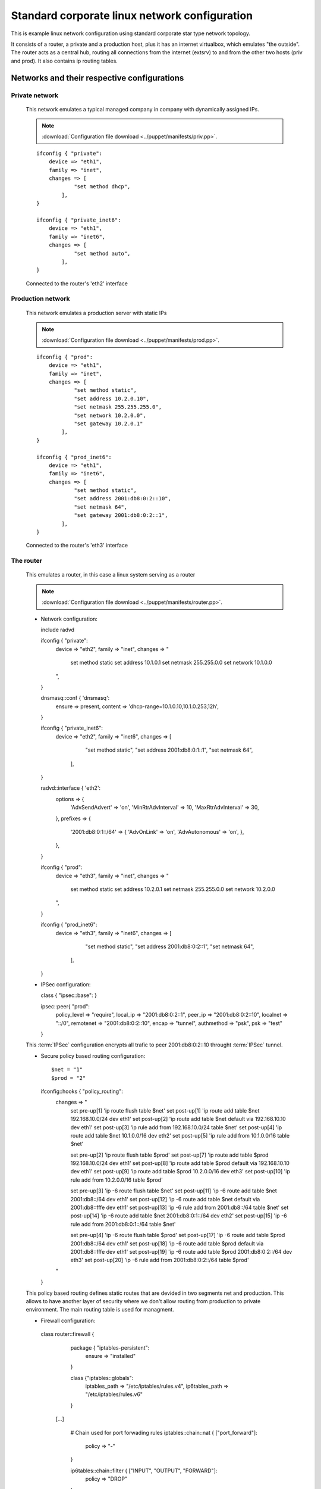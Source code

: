 ==============================================
Standard corporate linux network configuration
==============================================

This is example linux network configuration using standard corporate star type 
network topology. 

It consists of a router, a private and a production host, plus it has an internet
virtualbox, which emulates "the outside". The router acts as a central hub,
routing all connections from the internet (extsrv) to and from the other two hosts
(priv and prod). It also contains ip routing tables.

.. image:: _static/stcorptop.png
    :width: 100%

--------------------------------------------
Networks and their respective configurations
--------------------------------------------

_______________
Private network
_______________

  This network emulates a typical managed company in company with dynamically assigned
  IPs.

  .. note::

    :download:`Configuration file download <../puppet/manifests/priv.pp>`.

  ::

    ifconfig { "private":
        device => "eth1",
        family => "inet",
        changes => [
                "set method dhcp",
            ],
    }

    ifconfig { "private_inet6":
        device => "eth1",
        family => "inet6",
        changes => [
                "set method auto",
            ],
    }

  Connected to the router's 'eth2' interface

__________________
Production network
__________________

  This network emulates a production server with static IPs

  .. note::

    :download:`Configuration file download <../puppet/manifests/prod.pp>`.

  ::

    ifconfig { "prod":
        device => "eth1",
        family => "inet",
        changes => [
                "set method static",
                "set address 10.2.0.10",
                "set netmask 255.255.255.0",
                "set network 10.2.0.0",
                "set gateway 10.2.0.1"
            ],
    }

    ifconfig { "prod_inet6":
        device => "eth1",
        family => "inet6",
        changes => [
                "set method static",
                "set address 2001:db8:0:2::10",
                "set netmask 64",
                "set gateway 2001:db8:0:2::1",
            ],
    }
  

  Connected to the router's 'eth3' interface

__________
The router
__________

  This emulates a router, in this case a linux system serving as a router

  .. note::

    :download:`Configuration file download <../puppet/manifests/router.pp>`.

  * Network configuration::

    include radvd

    ifconfig { "private":
        device => "eth2",
        family => "inet",
        changes => "
            set method static
            set address 10.1.0.1
            set netmask 255.255.0.0
            set network 10.1.0.0
        ",
    }

    dnsmasq::conf { 'dnsmasq':
        ensure  => present,
        content => 'dhcp-range=10.1.0.10,10.1.0.253,12h',
    }

    ifconfig { "private_inet6":
        device => "eth2",
        family => "inet6",
        changes => [
                "set method static",
                "set address 2001:db8:0:1::1",
                "set netmask 64",
            ],
    }

    radvd::interface { 'eth2':
        options => {
            'AdvSendAdvert'     => 'on',
            'MinRtrAdvInterval' => 10,
            'MaxRtrAdvInterval' => 30,
        },
        prefixes => {
            '2001:db8:0:1::/64' => {
            'AdvOnLink'     => 'on',
            'AdvAutonomous' => 'on',
            },
        },
    }

    ifconfig { "prod":
        device => "eth3",
        family => "inet",
        changes => "
            set method static
            set address 10.2.0.1
            set netmask 255.255.0.0
            set network 10.2.0.0
        ",
    }

    ifconfig { "prod_inet6":
        device => "eth3",
        family => "inet6",
        changes => [
                "set method static",
                "set address 2001:db8:0:2::1",
                "set netmask 64",
            ],
    
    }

  * IPSec configuration::

    class { "ipsec::base": }

    ipsec::peer{ "prod":
        policy_level => "require",
        local_ip => "2001:db8:0:2::1",
        peer_ip => "2001:db8:0:2::10",
        localnet => "::/0", 
        remotenet => "2001:db8:0:2::10",
        encap => "tunnel",
        authmethod => "psk",
        psk => "test"
    }

  This :term:`IPSec` configuration encrypts all trafic to peer 2001:db8:0:2::10
  throught :term:`IPSec` tunnel.

  * Secure policy based routing configuration::

    $net = "1"
    $prod = "2"
    ifconfig::hooks { "policy_routing":
        changes => "
            set pre-up[1] 'ip route flush table $net'
            set post-up[1] 'ip route add table $net 192.168.10.0/24 dev eth1'
            set post-up[2] 'ip route add table $net default via 192.168.10.10 dev eth1'
            set post-up[3] 'ip rule add from 192.168.10.0/24 table $net'
            set post-up[4] 'ip route add table $net 10.1.0.0/16 dev eth2'
            set post-up[5] 'ip rule add from 10.1.0.0/16 table $net'
            
            set pre-up[2] 'ip route flush table $prod'
            set post-up[7] 'ip route add table $prod 192.168.10.0/24 dev eth1'
            set post-up[8] 'ip route add table $prod default via 192.168.10.10 dev eth1'
            set post-up[9] 'ip route add table $prod 10.2.0.0/16 dev eth3'
            set post-up[10] 'ip rule add from 10.2.0.0/16 table $prod'


            set pre-up[3] 'ip -6 route flush table $net'
            set post-up[11] 'ip -6 route add table $net 2001:db8::/64 dev eth1'
            set post-up[12] 'ip -6 route add table $net default via 2001:db8::fffe dev eth1'
            set post-up[13] 'ip -6 rule add from 2001:db8::/64 table $net'
            set post-up[14] 'ip -6 route add table $net 2001:db8:0:1::/64 dev eth2'
            set post-up[15] 'ip -6 rule add from 2001:db8:0:1::/64 table $net'

            set pre-up[4] 'ip -6 route flush table $prod'
            set post-up[17] 'ip -6 route add table $prod 2001:db8::/64 dev eth1'
            set post-up[18] 'ip -6 route add table $prod default via 2001:db8::fffe dev eth1'
            set post-up[19] 'ip -6 route add table $prod 2001:db8:0:2::/64 dev eth3'
            set post-up[20] 'ip -6 rule add from 2001:db8:0:2::/64 table $prod'
        "
    }

  This policy based routing defines static routes that are devided in two segments
  net and production. This allows to have another layer of security where we don't
  allow routing from production to private environment. The main routing table is
  used for managment.

  * Firewall configuration::

   class router::firewall {
        package { "iptables-persistent":
            ensure => "installed"
        }

        class {"iptables::globals":
            iptables_path => "/etc/iptables/rules.v4",
            ip6tables_path => "/etc/iptables/rules.v6"
        }

    [...]

        # Chain used for port forwading rules
        iptables::chain::nat { ["port_forward"]:
            policy => "-"
        }

        ip6tables::chain::filter { ["INPUT", "OUTPUT", "FORWARD"]:
            policy => "DROP"
        }

        iptables::chain::nat { ["PREROUTING", "POSTROUTING", "INPUT", "OUTPUT"]:
            policy => "ACCEPT"
        }

    [...]

    class router::firewall::ext {
        require("router::firewall")

        # Chain used for port forwading rules
        ip6tables::chain::filter { ["ext_icmpv6"]:
            policy => "-"
        }

        port_forward { "port_forward_65500":
            interface => "eth1",
            ip => "10.2.0.10",
            ip6 => "2001:db8:0:2::10",
            port => "22"
        }

        port_forward { "port_forward_80":
            interface => "eth1",
            ip => "10.2.0.10",
            ip6 => "2001:db8:0:2::10",
            port => "80"
        }

        port_forward { "port_forward_443":
            interface => "eth1",
            ip => "10.2.0.10",
            ip6 => "2001:db8:0:2::10",
            port => "443"
        }

        [...] 
